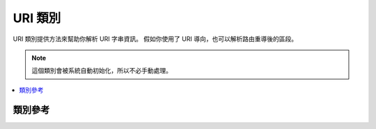#########
URI 類別
#########

URI 類別提供方法來幫助你解析 URI 字串資訊。
假如你使用了 URI 導向，也可以解析路由重導後的區段。

.. note:: 這個類別會被系統自動初始化，所以不必手動處理。

.. contents::
  :local:

.. raw:: html

  <div class="custom-index container"></div>

***************
類別參考
***************

.. php:class:: CI_URI

	.. php:method:: segment($n[, $no_result = NULL])

		:param	int	$n: 區段號碼
		:param	mixed	$no_result: 如果區段沒找到時，要回傳的值
		:returns:	區段的值，若不存在則回傳 $no_result 的值
		:rtype:	mixed

		用來取得特定的區段。n 是你想取得的區段號碼。
		區段是按由左到右的順序排列。
		例如，假設你的 URL 網址如下::

			http://example.com/index.php/news/local/metro/crime_is_up

		區段號碼會是：

		#. news
		#. local
		#. metro
		#. crime_is_up

		第二個參數是可省略的，允許你設定區段不存在時要回傳的值，預設是 NULL。
		例如，這樣做會在找不到區段時回傳數字 0::

			$product_id = $this->uri->segment(3, 0);

		因此你可以避免這樣寫::

			if ($this->uri->segment(3) === FALSE)
			{
				$product_id = 0;
			}
			else
			{
				$product_id = $this->uri->segment(3);
			}

	.. php:method:: rsegment($n[, $no_result = NULL])

		:param	int	$n: 區段號碼
		:param	mixed	$no_result: 如果區段沒找到時，要回傳的值
		:returns:	路由重導後的區段的值，若不存在則回傳 $no_result 的值
		:rtype:	mixed

		這個方法與 ``segment()`` 相同，
		但是取得的區段是經由路由重導後的區段，
		路由重導是 CodeIgniter 的  :doc:`URI Routing <../general/routing>`  提供的功能。

	.. php:method:: slash_segment($n[, $where = 'trailing'])

		:param	int	$n: 區段號碼
		:param	string	$where: 加入斜線的地方('trailing' 或 'leading')
		:returns:	區段存在時回傳區段的值，並在前/後方加上了斜線，當區段不存在時回傳斜線
		:rtype:	string

		這個方法幾乎與 ``segment()`` 相同，
		除此之外還會根據第二個參數來加上斜線，
		若沒有指定第二個參數，預設會將斜線加在後方。範例::

			$this->uri->slash_segment(3);
			$this->uri->slash_segment(3, 'leading');
			$this->uri->slash_segment(3, 'both');

		回傳值:

		#. segment/
		#. /segment
		#. /segment/

	.. php:method:: slash_rsegment($n[, $where = 'trailing'])

		:param	int	$n: 區段號碼
		:param	string	$where: 加入斜線的地方('trailing' 或 'leading')
		:returns:	路由重導後的區段的值，並在前/後方加上了斜線，當區段不存在時回傳斜線
		:rtype:	string

		這個方法與 ``slash_segment()`` 相同，
		但是取得的區段是經由路由重導後的區段，
		路由重導是 CodeIgniter 的  :doc:`URI Routing <../general/routing>`  提供的功能。

	.. php:method:: uri_to_assoc([$n = 3[, $default = array()]])

		:param	int	$n: 區段號碼
		:param	array	$default: 預設值
		:returns:	URI 區段關聯式陣列
		:rtype:	array

		這個方法讓你將 URI 區段轉換成關聯式陣列。
		例如下方的 URI::

			index.php/user/search/name/joe/location/UK/gender/male

		使用這個方法會將 URI 轉換為如下的關聯式陣列::

			[array]
			(
				'name'		=> 'joe'
				'location'	=> 'UK'
				'gender'	=> 'male'
			)

		第一個參數可以讓你決定位移量，預設位移量是 3 ，
		因為前兩個區段通常是 controller 與方法。
		範例::

			$array = $this->uri->uri_to_assoc(3);
			echo $array['name'];

		第二個參數可以讓你設定預設的陣列鍵值名稱，
		因此即使 URI 沒有包含到此鍵值，
		回傳的陣列內還是會將其包含在內。範例::

			$default = array('name', 'gender', 'location', 'type', 'sort');
			$array = $this->uri->uri_to_assoc(3, $default);

		假如 URI 中沒有包含你所設定的預設鍵值，
		陣列依舊會把這個鍵值加入，並且設定值為 NULL。

		最後，如果某個鍵對應的值沒有被找到（例如區段數量為單數個時），
		其值將被設定為 NULL.

	.. php:method:: ruri_to_assoc([$n = 3[, $default = array()]])

		:param	int	$n: 區段號碼
		:param	array	$default: 預設值
		:returns:	路由重導後的 URI 區段關聯式陣列
		:rtype:	array

		這個方法與  ``uri_to_assoc()`` 相等，
		但是回傳的關聯式陣列是基於路由重導後的 URI。
		路由重導是 CodeIgniter 的  :doc:`URI Routing <../general/routing>` 所提供的功能。

	.. php:method:: assoc_to_uri($array)

		:param	array	$array: 輸入的關聯式陣列
		:returns:	URI 字串
		:rtype:	string

		使用輸入的關聯式陣列來產生 URI 字串。
		陣列鍵值將會被包含在字串內，範例::

			$array = array('product' => 'shoes', 'size' => 'large', 'color' => 'red');
			$str = $this->uri->assoc_to_uri($array);

			// 產生: product/shoes/size/large/color/red

	.. php:method:: uri_string()

		:returns:	URI 字串
		:rtype:	string

		回傳完整的 URI 字串，例如當這是你的完整網址時::

			http://example.com/index.php/news/local/345

		這個方法將會回傳::

			news/local/345

	.. php:method:: ruri_string()

		:returns:	路由重導後的 URI 字串
		:rtype:	string

		這個方法與 ``uri_string()`` 相同。
		但是回傳的是路由重導後的 URI 字串。
		路由重導是 CodeIgniter 的  :doc:`URI Routing <../general/routing>` 所提供的功能。

	.. php:method:: total_segments()

		:returns:	URI 區段的數量
		:rtype:	int

		回傳區段的總數量。

	.. php:method:: total_rsegments()

		:returns:	路由重導後的 URI 區段數量
		:rtype:	int

		這個方法與 ``total_segments()`` 相同。
		但是回傳的是路由重導後的 URI 區段數量。
		路由重導是 CodeIgniter 的  :doc:`URI Routing <../general/routing>` 所提供的功能。

	.. php:method:: segment_array()

		:returns:	URI 區段陣列
		:rtype:	array

		回傳一個包含了 URI 區段的陣列，範例::

			$segs = $this->uri->segment_array();

			foreach ($segs as $segment)
			{
				echo $segment;
				echo '<br />';
			}

	.. php:method:: rsegment_array()

		:returns:	路由重導後的 URI 區段陣列
		:rtype:	array

		這個方法與 ``segment_array()`` 相同。
		但是回傳的是路由重導後的 URI 區段陣列。
		路由重導是 CodeIgniter 的  :doc:`URI Routing <../general/routing>` 所提供的功能。
